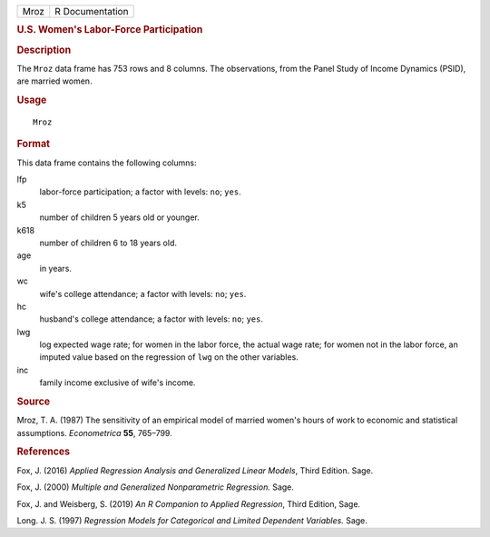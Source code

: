 .. container::

   .. container::

      ==== ===============
      Mroz R Documentation
      ==== ===============

      .. rubric:: U.S. Women's Labor-Force Participation
         :name: u.s.-womens-labor-force-participation

      .. rubric:: Description
         :name: description

      The ``Mroz`` data frame has 753 rows and 8 columns. The
      observations, from the Panel Study of Income Dynamics (PSID), are
      married women.

      .. rubric:: Usage
         :name: usage

      ::

         Mroz

      .. rubric:: Format
         :name: format

      This data frame contains the following columns:

      lfp
         labor-force participation; a factor with levels: ``no``;
         ``yes``.

      k5
         number of children 5 years old or younger.

      k618
         number of children 6 to 18 years old.

      age
         in years.

      wc
         wife's college attendance; a factor with levels: ``no``;
         ``yes``.

      hc
         husband's college attendance; a factor with levels: ``no``;
         ``yes``.

      lwg
         log expected wage rate; for women in the labor force, the
         actual wage rate; for women not in the labor force, an imputed
         value based on the regression of ``lwg`` on the other
         variables.

      inc
         family income exclusive of wife's income.

      .. rubric:: Source
         :name: source

      Mroz, T. A. (1987) The sensitivity of an empirical model of
      married women's hours of work to economic and statistical
      assumptions. *Econometrica* **55**, 765–799.

      .. rubric:: References
         :name: references

      Fox, J. (2016) *Applied Regression Analysis and Generalized Linear
      Models*, Third Edition. Sage.

      Fox, J. (2000) *Multiple and Generalized Nonparametric
      Regression.* Sage.

      Fox, J. and Weisberg, S. (2019) *An R Companion to Applied
      Regression*, Third Edition, Sage.

      Long. J. S. (1997) *Regression Models for Categorical and Limited
      Dependent Variables.* Sage.
